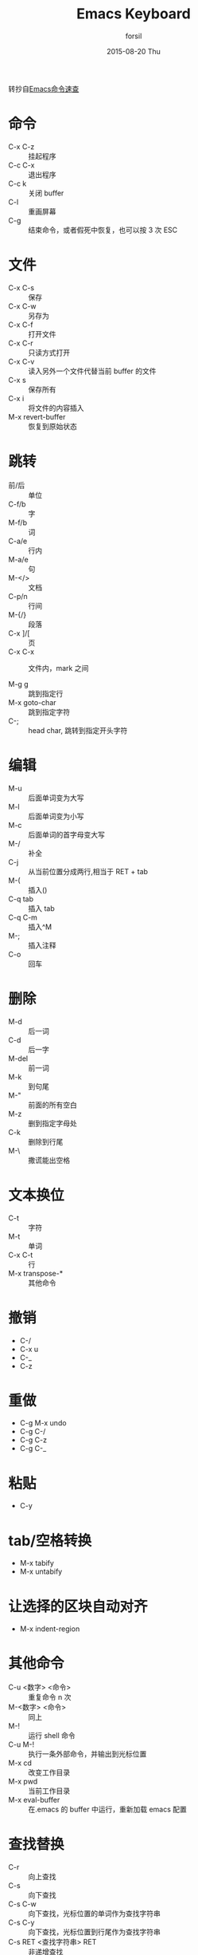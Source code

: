 #+TITLE:       Emacs Keyboard
#+AUTHOR:      forsil
#+EMAIL:       forsil.9@gmail.com
#+DATE:        2015-08-20 Thu
#+URI:         /blog/emacs-keyboard
#+KEYWORDS:    Emacs, keyboard
#+TAGS:        Emacs
#+LANGUAGE:    en
#+OPTIONS:     H:3 num:nil toc:nil \n:nil ::t |:t ^:nil -:nil f:t *:t <:t
#+DESCRIPTION: emacs 命令速查，转抄自[[http://www.cnblogs.com/Henrya2/archive/2009/02/21/1395615.html]]

转抄自[[http://www.cnblogs.com/henrya2/archive/2009/02/21/1395615.html][Emacs命令速查]]
* 命令
  - C-x C-z :: 挂起程序
  - C-c C-x :: 退出程序
  - C-c k :: 关闭 buffer
  - C-l :: 重画屏幕
  - C-g :: 结束命令，或者假死中恢复，也可以按 3 次 ESC

* 文件
  - C-x C-s :: 保存
  - C-x C-w :: 另存为
  - C-x C-f :: 打开文件
  - C-x C-r :: 只读方式打开
  - C-x C-v :: 读入另外一个文件代替当前 buffer 的文件
  - C-x s :: 保存所有
  - C-x i :: 将文件的内容插入
  - M-x revert-buffer :: 恢复到原始状态

* 跳转
  - 前/后 :: 单位
  - C-f/b :: 字
  - M-f/b :: 词
  - C-a/e :: 行内
  - M-a/e :: 句
  - M-</> :: 文档
  - C-p/n :: 行间
  - M-{/} :: 段落
  - C-x ]/[ :: 页
  - C-x C-x :: 文件内，mark 之间

  - M-g g :: 跳到指定行
  - M-x goto-char :: 跳到指定字符
  - C-; :: head char, 跳转到指定开头字符

* 编辑
  - M-u :: 后面单词变为大写
  - M-l :: 后面单词变为小写
  - M-c :: 后面单词的首字母变大写
  - M-/ :: 补全
  - C-j :: 从当前位置分成两行,相当于 RET + tab
  - M-( :: 插入()
  - C-q tab ::  插入 tab
  - C-q C-m ::  插入^M
  - M-; :: 插入注释
  - C-o :: 回车

* 删除
  - M-d :: 后一词
  - C-d :: 后一字
  - M-del :: 前一词
  - M-k :: 到句尾
  - M-" :: 前面的所有空白
  - M-z :: 删到指定字母处
  - C-k :: 删除到行尾
  - M-\ :: 撒谎能出空格

* 文本换位
  - C-t :: 字符
  - M-t :: 单词
  - C-x C-t :: 行
  - M-x transpose-* :: 其他命令

* 撤销
  - C-/
  - C-x u
  - C-_
  - C-z

* 重做
  - C-g M-x undo
  - C-g C-/
  - C-g C-z
  - C-g C-_

* 粘贴
  - C-y

* tab/空格转换
  - M-x tabify
  - M-x untabify

* 让选择的区块自动对齐
  - M-x indent-region

* 其他命令
  - C-u <数字> <命令> :: 重复命令 n 次
  - M-<数字>   <命令> :: 同上
  - M-! :: 运行 shell 命令
  - C-u M-! :: 执行一条外部命令，并输出到光标位置
  - M-x cd :: 改变工作目录
  - M-x pwd :: 当前工作目录
  - M-x eval-buffer :: 在.emacs 的 buffer 中运行，重新加载 emacs 配置

* 查找替换
  - C-r :: 向上查找
  - C-s :: 向下查找
  - C-s C-w :: 向下查找，光标位置的单词作为查找字符串
  - C-s C-y :: 向下查找，光标位置到行尾作为查找字符串
  - C-s RET <查找字符串> RET :: 非递增查找
  - C-s RET C-w :: 不受换行、空格、标点影响
  - C-M-s :: 正则式向下查找
  - C-M-r :: 正则式向上查找

  - M-% :: 替换
  - C-M-% :: 正则式替换
	- y :: 替换当前的字符串并移动到下一个字符串
	- n :: 不替换当前字符串，直接移动到下一个字符串
	- ! :: 进行全局替换，并要求不再显示
	- . :: 替换当前字符串，然后退出查找替换操作
	- q :: 退出查找替换操作，光标定位到操作开始时的位置

* 查找替换其他指令
  - M-x replace-*
  - M-x search-*

* 窗口
  - C-x 0 :: 关掉当前窗口
  - C-x 1 :: 关掉其他窗口
  - C-x o :: 切换窗口
  - C-x 2 :: 水平两分窗口
  - C-x 3 :: 垂直两分窗口
  - C-x 5 2 :: 新 frame

* buffer
  - C-x C-b :: 查看
  - C-x b :: 切换
  - C-x C-q :: 设为只读
  - C-x k :: 删除
  - C-x left/right :: 切换

* 翻页
  - C-v :: 下一页
  - M-v :: 上一页

* 选择
  - M-h :: 选择段落
  - C-x h :: 全部选择

* 普通区块
  - C-SPC ::  单个位置 set mark
  - M-x set-mark-command :: 同上
  - C-@ :: 同上
  - M-@ :: 对 word 进行 set Mark
  - M-w :: 先 set Mark，移到光标，M-w 就可以复制
  - C-w :: 剪切

* 矩形区块
  用这些快捷键要先关闭 cua-mode
  - C-x r t :: 用串填充矩形区域
  - C-x r o :: 插入空白的矩形区域
  - C-x r y :: 插入之前删除的矩形区域, 粘贴时，矩形左上角对齐光标
  - C-x r k :: 删除矩形区域
  - C-x r c :: 将当前矩形区域清空

* 寄存器

** 光标位置和窗口状态
   - C-x r SPC <寄存器名> :: 存贮光标位置
   - C-x r w <寄存器名> :: 保存当前窗口状态
   - C-x r f <寄存器名> :: 保存所有窗口状态
   - C-x r j <寄存器名> :: 光标跳转

** 文本和数字
   - C-x r s <寄存器名> :: 将连续区块拷贝到寄存器中
   - C-x r r <寄存器名> :: 将矩形区块拷贝到寄存器中
   - C-u <数字> C-x r n <寄存器名> :: 将数字拷贝到寄存器中
   - C-x r i <寄存器名> :: 在缓冲区中插入寄存器内容
   - M-x view-register :: 查看寄存器内容
   - M-x list-registers :: 查看寄存器列表

* 宏模式
  - C-x ( :: 开始一个宏的定义
  - C-x ) :: 结束一个宏的定义
  - C-x e :: 执行宏
  - M-x name-last-kbd-macro :: 给最后一个宏命名
  - M-x insert-kbd-macro :: 在当前文件中插入一个已定义并命名过的宏

* 书签
  - C-x r m <name> :: 设置书签
  - C-x r b <name> :: 跳转到书签
  - C-x r l :: 书签列表
  - M-x bookmark-delete :: 删除书签
  - M-x bookmark-load :: 读取存储书签文件
  - M-x bookmark-save :: 保存到文件

* 目录模式
  - C-x d :: 启动目录模式
  - M-x dired :: 同上
  - C-x C-d :: 简单目录
	- h :: 帮助
	- ? :: 简单帮助

* 帮助
  - C-h k :: 显示你将按下的键执行的 function.
  - C-h f :: 列出 function 的功能说明。
  - C-h b :: 列出目前所有的快捷键。
  - C-h m :: 列出目前的 mode 的特殊说明.
  - C-c C-h :: 列出以C-c 开头的所有快捷键.
